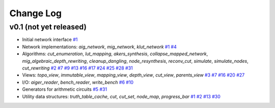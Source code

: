 Change Log
==========

v0.1 (not yet released)
-----------------------

* Initial network interface
  `#1 <https://github.com/lsils/mockturtle/pull/1>`_

* Network implementations: `aig_network`, `mig_network`, `klut_network`
  `#1 <https://github.com/lsils/mockturtle/pull/1>`_
  `#4 <https://github.com/lsils/mockturtle/pull/4>`_

* Algorithms: `cut_enumeration`, `lut_mapping`, `akers_synthesis`, `collapse_mapped_network`, `mig_algebraic_depth_rewriting`, `cleanup_dangling`, `node_resynthesis`, `reconv_cut`, `simulate`, `simulate_nodes`, `cut_rewriting`
  `#2 <https://github.com/lsils/mockturtle/pull/2>`_
  `#7 <https://github.com/lsils/mockturtle/pull/7>`_
  `#9 <https://github.com/lsils/mockturtle/pull/9>`_
  `#13 <https://github.com/lsils/mockturtle/pull/13>`_
  `#16 <https://github.com/lsils/mockturtle/pull/16>`_
  `#17 <https://github.com/lsils/mockturtle/pull/17>`_
  `#24 <https://github.com/lsils/mockturtle/pull/24>`_
  `#25 <https://github.com/lsils/mockturtle/pull/25>`_
  `#28 <https://github.com/lsils/mockturtle/pull/28>`_
  `#31 <https://github.com/lsils/mockturtle/pull/31>`_

* Views: `topo_view`, `immutable_view`, `mapping_view`, `depth_view`, `cut_view`, `parents_view`
  `#3 <https://github.com/lsils/mockturtle/pull/3>`_
  `#7 <https://github.com/lsils/mockturtle/pull/7>`_
  `#16 <https://github.com/lsils/mockturtle/pull/16>`_
  `#20 <https://github.com/lsils/mockturtle/pull/20>`_
  `#27 <https://github.com/lsils/mockturtle/pull/27>`_

* I/O: `aiger_reader`, `bench_reader`, `write_bench`
  `#6 <https://github.com/lsils/mockturtle/pull/6>`_
  `#10 <https://github.com/lsils/mockturtle/pull/10>`_

* Generators for arithmetic circuits
  `#5 <https://github.com/lsils/mockturtle/pull/5>`_
  `#31 <https://github.com/lsils/mockturtle/pull/31>`_

* Utility data structures: `truth_table_cache`, `cut`, `cut_set`, `node_map`, `progress_bar`
  `#1 <https://github.com/lsils/mockturtle/pull/1>`_
  `#2 <https://github.com/lsils/mockturtle/pull/2>`_
  `#13 <https://github.com/lsils/mockturtle/pull/13>`_
  `#30 <https://github.com/lsils/mockturtle/pull/30>`_
